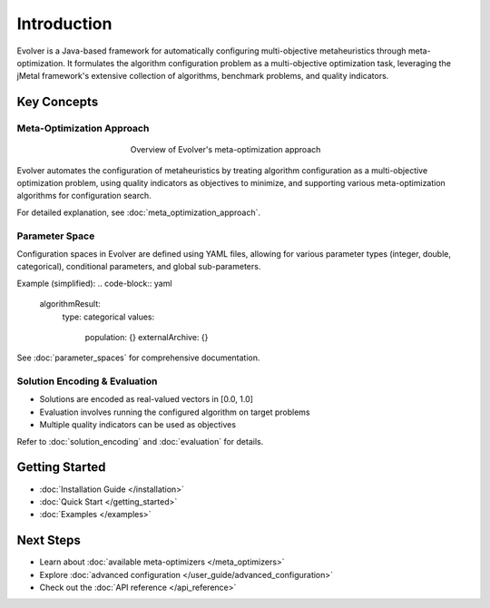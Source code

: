 .. _introduction:

Introduction
============

Evolver is a Java-based framework for automatically configuring multi-objective metaheuristics through meta-optimization. It formulates the algorithm configuration problem as a multi-objective optimization task, leveraging the jMetal framework's extensive collection of algorithms, benchmark problems, and quality indicators.

Key Concepts
------------

Meta-Optimization Approach
~~~~~~~~~~~~~~~~~~~~~~~~~~
.. figure:: figures/metaOptimizationApproach.png
   :align: center
   :alt: Meta-optimization approach
   :figwidth: 50%

   Overview of Evolver's meta-optimization approach

Evolver automates the configuration of metaheuristics by treating algorithm configuration as a multi-objective optimization problem, using quality indicators as objectives to minimize, and supporting various meta-optimization algorithms for configuration search.

For detailed explanation, see :doc:`meta_optimization_approach`.

Parameter Space
~~~~~~~~~~~~~~~
Configuration spaces in Evolver are defined using YAML files, allowing for various parameter types (integer, double, categorical), conditional parameters, and global sub-parameters.

Example (simplified):
.. code-block:: yaml

    algorithmResult:
      type: categorical
      values: 
        population: {}
        externalArchive: {}

See :doc:`parameter_spaces` for comprehensive documentation.

Solution Encoding & Evaluation
~~~~~~~~~~~~~~~~~~~~~~~~~~~~~~
- Solutions are encoded as real-valued vectors in [0.0, 1.0]
- Evaluation involves running the configured algorithm on target problems
- Multiple quality indicators can be used as objectives

Refer to :doc:`solution_encoding` and :doc:`evaluation` for details.

Getting Started
---------------
- :doc:`Installation Guide </installation>`
- :doc:`Quick Start </getting_started>`
- :doc:`Examples </examples>`

Next Steps
----------
- Learn about :doc:`available meta-optimizers </meta_optimizers>`
- Explore :doc:`advanced configuration </user_guide/advanced_configuration>`
- Check out the :doc:`API reference </api_reference>`